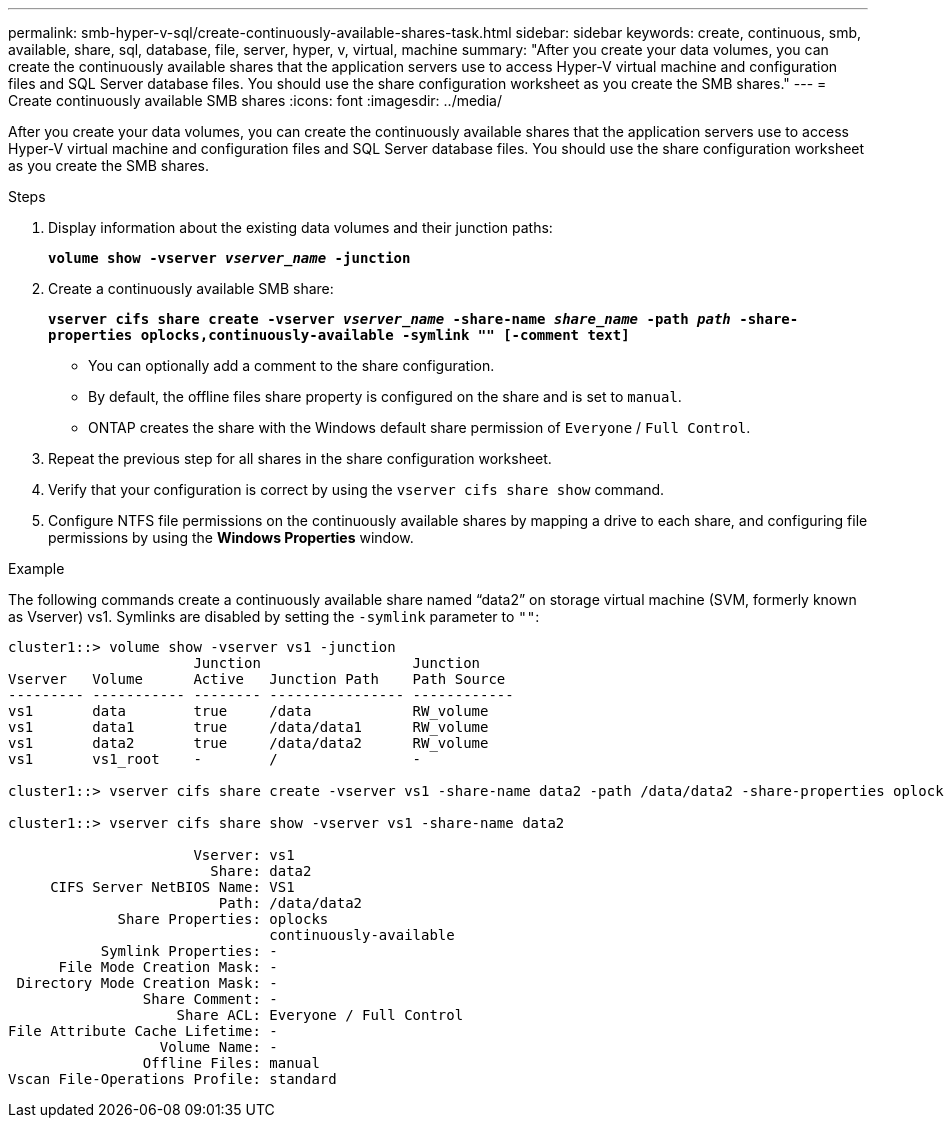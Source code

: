 ---
permalink: smb-hyper-v-sql/create-continuously-available-shares-task.html
sidebar: sidebar
keywords: create, continuous, smb, available, share, sql, database, file, server, hyper, v, virtual, machine
summary: "After you create your data volumes, you can create the continuously available shares that the application servers use to access Hyper-V virtual machine and configuration files and SQL Server database files. You should use the share configuration worksheet as you create the SMB shares."
---
= Create continuously available SMB shares
:icons: font
:imagesdir: ../media/

[.lead]
After you create your data volumes, you can create the continuously available shares that the application servers use to access Hyper-V virtual machine and configuration files and SQL Server database files. You should use the share configuration worksheet as you create the SMB shares.

.Steps

. Display information about the existing data volumes and their junction paths:
+
`*volume show -vserver _vserver_name_ -junction*`
. Create a continuously available SMB share:
+
`*vserver cifs share create -vserver _vserver_name_ -share-name _share_name_ -path _path_ -share-properties oplocks,continuously-available -symlink "" [-comment text]*`

** You can optionally add a comment to the share configuration.

** By default, the offline files share property is configured on the share and is set to `manual`.

** ONTAP creates the share with the Windows default share permission of `Everyone` / `Full Control`.

. Repeat the previous step for all shares in the share configuration worksheet.
. Verify that your configuration is correct by using the `vserver cifs share show` command.
. Configure NTFS file permissions on the continuously available shares by mapping a drive to each share, and configuring file permissions by using the *Windows Properties* window.

.Example

The following commands create a continuously available share named "`data2`" on storage virtual machine (SVM, formerly known as Vserver) vs1. Symlinks are disabled by setting the `-symlink` parameter to `""`:

----
cluster1::> volume show -vserver vs1 -junction
                      Junction                  Junction
Vserver   Volume      Active   Junction Path    Path Source
--------- ----------- -------- ---------------- ------------
vs1       data        true     /data            RW_volume
vs1       data1       true     /data/data1      RW_volume
vs1       data2       true     /data/data2      RW_volume
vs1       vs1_root    -        /                -

cluster1::> vserver cifs share create -vserver vs1 -share-name data2 -path /data/data2 -share-properties oplocks,continuously-available -symlink ""

cluster1::> vserver cifs share show -vserver vs1 -share-name data2

                      Vserver: vs1
                        Share: data2
     CIFS Server NetBIOS Name: VS1
                         Path: /data/data2
             Share Properties: oplocks
                               continuously-available
           Symlink Properties: -
      File Mode Creation Mask: -
 Directory Mode Creation Mask: -
                Share Comment: -
                    Share ACL: Everyone / Full Control
File Attribute Cache Lifetime: -
                  Volume Name: -
                Offline Files: manual
Vscan File-Operations Profile: standard
----
